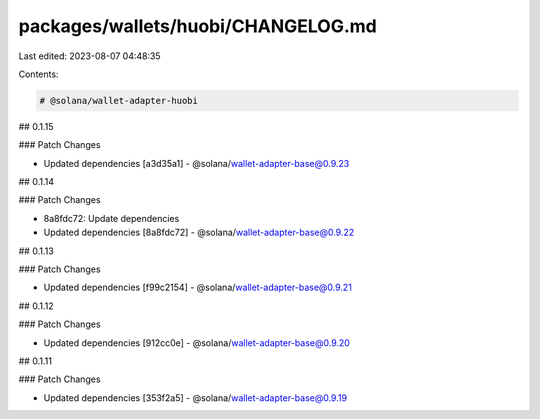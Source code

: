 packages/wallets/huobi/CHANGELOG.md
===================================

Last edited: 2023-08-07 04:48:35

Contents:

.. code-block:: md

    # @solana/wallet-adapter-huobi

## 0.1.15

### Patch Changes

-   Updated dependencies [a3d35a1]
    -   @solana/wallet-adapter-base@0.9.23

## 0.1.14

### Patch Changes

-   8a8fdc72: Update dependencies
-   Updated dependencies [8a8fdc72]
    -   @solana/wallet-adapter-base@0.9.22

## 0.1.13

### Patch Changes

-   Updated dependencies [f99c2154]
    -   @solana/wallet-adapter-base@0.9.21

## 0.1.12

### Patch Changes

-   Updated dependencies [912cc0e]
    -   @solana/wallet-adapter-base@0.9.20

## 0.1.11

### Patch Changes

-   Updated dependencies [353f2a5]
    -   @solana/wallet-adapter-base@0.9.19


